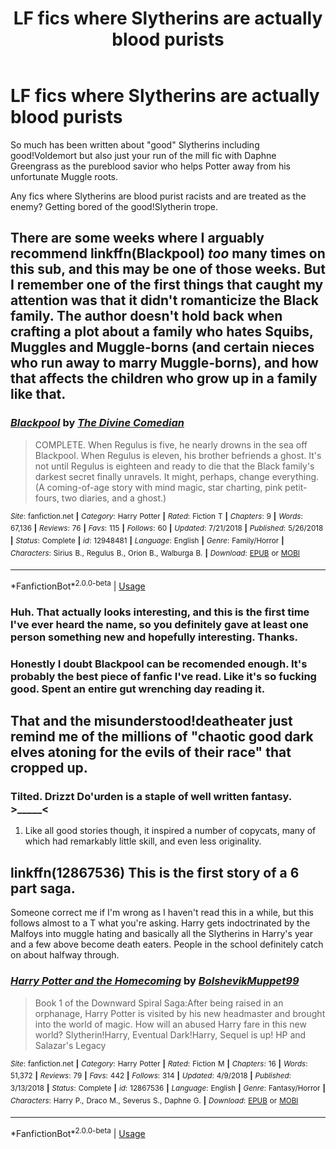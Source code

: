 #+TITLE: LF fics where Slytherins are actually blood purists

* LF fics where Slytherins are actually blood purists
:PROPERTIES:
:Author: ashwathr
:Score: 25
:DateUnix: 1550867160.0
:DateShort: 2019-Feb-22
:FlairText: Request
:END:
So much has been written about "good" Slytherins including good!Voldemort but also just your run of the mill fic with Daphne Greengrass as the pureblood savior who helps Potter away from his unfortunate Muggle roots.

Any fics where Slytherins are blood purist racists and are treated as the enemy? Getting bored of the good!Slytherin trope.


** There are some weeks where I arguably recommend linkffn(Blackpool) /too/ many times on this sub, and this may be one of those weeks. But I remember one of the first things that caught my attention was that it didn't romanticize the Black family. The author doesn't hold back when crafting a plot about a family who hates Squibs, Muggles and Muggle-borns (and certain nieces who run away to marry Muggle-borns), and how that affects the children who grow up in a family like that.
:PROPERTIES:
:Author: FitzDizzyspells
:Score: 12
:DateUnix: 1550869428.0
:DateShort: 2019-Feb-23
:END:

*** [[https://www.fanfiction.net/s/12948481/1/][*/Blackpool/*]] by [[https://www.fanfiction.net/u/45537/The-Divine-Comedian][/The Divine Comedian/]]

#+begin_quote
  COMPLETE. When Regulus is five, he nearly drowns in the sea off Blackpool. When Regulus is eleven, his brother befriends a ghost. It's not until Regulus is eighteen and ready to die that the Black family's darkest secret finally unravels. It might, perhaps, change everything. (A coming-of-age story with mind magic, star charting, pink petit-fours, two diaries, and a ghost.)
#+end_quote

^{/Site/:} ^{fanfiction.net} ^{*|*} ^{/Category/:} ^{Harry} ^{Potter} ^{*|*} ^{/Rated/:} ^{Fiction} ^{T} ^{*|*} ^{/Chapters/:} ^{9} ^{*|*} ^{/Words/:} ^{67,136} ^{*|*} ^{/Reviews/:} ^{76} ^{*|*} ^{/Favs/:} ^{115} ^{*|*} ^{/Follows/:} ^{60} ^{*|*} ^{/Updated/:} ^{7/21/2018} ^{*|*} ^{/Published/:} ^{5/26/2018} ^{*|*} ^{/Status/:} ^{Complete} ^{*|*} ^{/id/:} ^{12948481} ^{*|*} ^{/Language/:} ^{English} ^{*|*} ^{/Genre/:} ^{Family/Horror} ^{*|*} ^{/Characters/:} ^{Sirius} ^{B.,} ^{Regulus} ^{B.,} ^{Orion} ^{B.,} ^{Walburga} ^{B.} ^{*|*} ^{/Download/:} ^{[[http://www.ff2ebook.com/old/ffn-bot/index.php?id=12948481&source=ff&filetype=epub][EPUB]]} ^{or} ^{[[http://www.ff2ebook.com/old/ffn-bot/index.php?id=12948481&source=ff&filetype=mobi][MOBI]]}

--------------

*FanfictionBot*^{2.0.0-beta} | [[https://github.com/tusing/reddit-ffn-bot/wiki/Usage][Usage]]
:PROPERTIES:
:Author: FanfictionBot
:Score: 8
:DateUnix: 1550869438.0
:DateShort: 2019-Feb-23
:END:


*** Huh. That actually looks interesting, and this is the first time I've ever heard the name, so you definitely gave at least one person something new and hopefully interesting. Thanks.
:PROPERTIES:
:Author: A2i9
:Score: 7
:DateUnix: 1550879552.0
:DateShort: 2019-Feb-23
:END:


*** Honestly I doubt Blackpool can be recomended enough. It's probably the best piece of fanfic I've read. Like it's so fucking good. Spent an entire gut wrenching day reading it.
:PROPERTIES:
:Author: CatTurtleKid
:Score: 7
:DateUnix: 1550871537.0
:DateShort: 2019-Feb-23
:END:


** That and the misunderstood!deatheater just remind me of the millions of "chaotic good dark elves atoning for the evils of their race" that cropped up.
:PROPERTIES:
:Author: dymrak
:Score: 14
:DateUnix: 1550867472.0
:DateShort: 2019-Feb-23
:END:

*** Tilted. Drizzt Do'urden is a staple of well written fantasy. >_____<
:PROPERTIES:
:Author: Boris_The_Unbeliever
:Score: 6
:DateUnix: 1550872277.0
:DateShort: 2019-Feb-23
:END:

**** Like all good stories though, it inspired a number of copycats, many of which had remarkably little skill, and even less originality.
:PROPERTIES:
:Author: SnowingSilently
:Score: 2
:DateUnix: 1550913656.0
:DateShort: 2019-Feb-23
:END:


** linkffn(12867536) This is the first story of a 6 part saga.

Someone correct me if I'm wrong as I haven't read this in a while, but this follows almost to a T what you're asking. Harry gets indoctrinated by the Malfoys into muggle hating and basically all the Slytherins in Harry's year and a few above become death eaters. People in the school definitely catch on about halfway through.
:PROPERTIES:
:Author: yoafhtned
:Score: 1
:DateUnix: 1550897972.0
:DateShort: 2019-Feb-23
:END:

*** [[https://www.fanfiction.net/s/12867536/1/][*/Harry Potter and the Homecoming/*]] by [[https://www.fanfiction.net/u/10461539/BolshevikMuppet99][/BolshevikMuppet99/]]

#+begin_quote
  Book 1 of the Downward Spiral Saga:After being raised in an orphanage, Harry Potter is visited by his new headmaster and brought into the world of magic. How will an abused Harry fare in this new world? Slytherin!Harry, Eventual Dark!Harry, Sequel is up! HP and Salazar's Legacy
#+end_quote

^{/Site/:} ^{fanfiction.net} ^{*|*} ^{/Category/:} ^{Harry} ^{Potter} ^{*|*} ^{/Rated/:} ^{Fiction} ^{M} ^{*|*} ^{/Chapters/:} ^{16} ^{*|*} ^{/Words/:} ^{51,372} ^{*|*} ^{/Reviews/:} ^{79} ^{*|*} ^{/Favs/:} ^{442} ^{*|*} ^{/Follows/:} ^{314} ^{*|*} ^{/Updated/:} ^{4/9/2018} ^{*|*} ^{/Published/:} ^{3/13/2018} ^{*|*} ^{/Status/:} ^{Complete} ^{*|*} ^{/id/:} ^{12867536} ^{*|*} ^{/Language/:} ^{English} ^{*|*} ^{/Genre/:} ^{Fantasy/Horror} ^{*|*} ^{/Characters/:} ^{Harry} ^{P.,} ^{Draco} ^{M.,} ^{Severus} ^{S.,} ^{Daphne} ^{G.} ^{*|*} ^{/Download/:} ^{[[http://www.ff2ebook.com/old/ffn-bot/index.php?id=12867536&source=ff&filetype=epub][EPUB]]} ^{or} ^{[[http://www.ff2ebook.com/old/ffn-bot/index.php?id=12867536&source=ff&filetype=mobi][MOBI]]}

--------------

*FanfictionBot*^{2.0.0-beta} | [[https://github.com/tusing/reddit-ffn-bot/wiki/Usage][Usage]]
:PROPERTIES:
:Author: FanfictionBot
:Score: 1
:DateUnix: 1550898005.0
:DateShort: 2019-Feb-23
:END:
